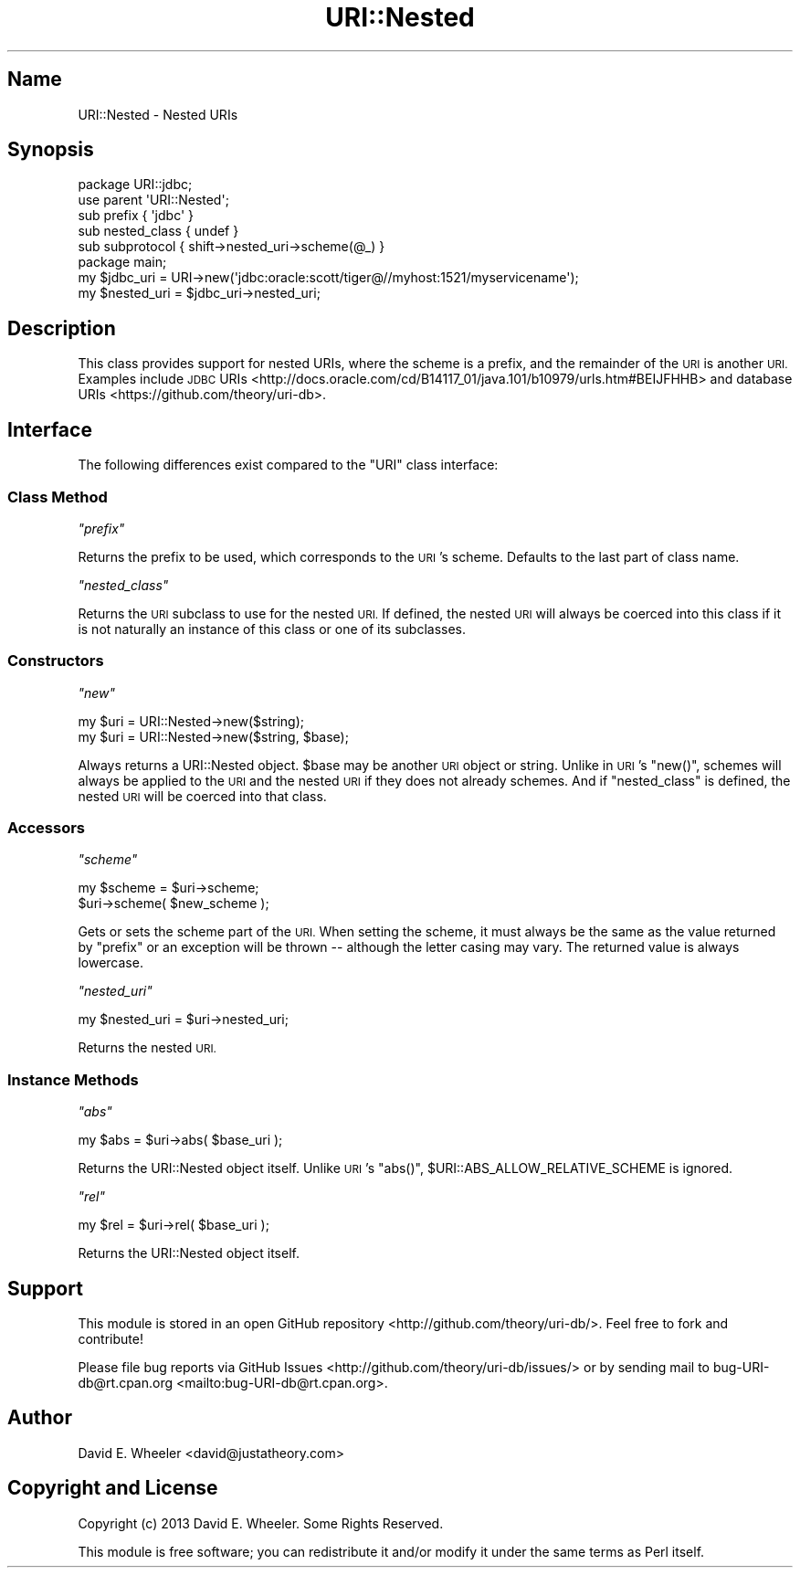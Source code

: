 .\" Automatically generated by Pod::Man 4.11 (Pod::Simple 3.35)
.\"
.\" Standard preamble:
.\" ========================================================================
.de Sp \" Vertical space (when we can't use .PP)
.if t .sp .5v
.if n .sp
..
.de Vb \" Begin verbatim text
.ft CW
.nf
.ne \\$1
..
.de Ve \" End verbatim text
.ft R
.fi
..
.\" Set up some character translations and predefined strings.  \*(-- will
.\" give an unbreakable dash, \*(PI will give pi, \*(L" will give a left
.\" double quote, and \*(R" will give a right double quote.  \*(C+ will
.\" give a nicer C++.  Capital omega is used to do unbreakable dashes and
.\" therefore won't be available.  \*(C` and \*(C' expand to `' in nroff,
.\" nothing in troff, for use with C<>.
.tr \(*W-
.ds C+ C\v'-.1v'\h'-1p'\s-2+\h'-1p'+\s0\v'.1v'\h'-1p'
.ie n \{\
.    ds -- \(*W-
.    ds PI pi
.    if (\n(.H=4u)&(1m=24u) .ds -- \(*W\h'-12u'\(*W\h'-12u'-\" diablo 10 pitch
.    if (\n(.H=4u)&(1m=20u) .ds -- \(*W\h'-12u'\(*W\h'-8u'-\"  diablo 12 pitch
.    ds L" ""
.    ds R" ""
.    ds C` ""
.    ds C' ""
'br\}
.el\{\
.    ds -- \|\(em\|
.    ds PI \(*p
.    ds L" ``
.    ds R" ''
.    ds C`
.    ds C'
'br\}
.\"
.\" Escape single quotes in literal strings from groff's Unicode transform.
.ie \n(.g .ds Aq \(aq
.el       .ds Aq '
.\"
.\" If the F register is >0, we'll generate index entries on stderr for
.\" titles (.TH), headers (.SH), subsections (.SS), items (.Ip), and index
.\" entries marked with X<> in POD.  Of course, you'll have to process the
.\" output yourself in some meaningful fashion.
.\"
.\" Avoid warning from groff about undefined register 'F'.
.de IX
..
.nr rF 0
.if \n(.g .if rF .nr rF 1
.if (\n(rF:(\n(.g==0)) \{\
.    if \nF \{\
.        de IX
.        tm Index:\\$1\t\\n%\t"\\$2"
..
.        if !\nF==2 \{\
.            nr % 0
.            nr F 2
.        \}
.    \}
.\}
.rr rF
.\"
.\" Accent mark definitions (@(#)ms.acc 1.5 88/02/08 SMI; from UCB 4.2).
.\" Fear.  Run.  Save yourself.  No user-serviceable parts.
.    \" fudge factors for nroff and troff
.if n \{\
.    ds #H 0
.    ds #V .8m
.    ds #F .3m
.    ds #[ \f1
.    ds #] \fP
.\}
.if t \{\
.    ds #H ((1u-(\\\\n(.fu%2u))*.13m)
.    ds #V .6m
.    ds #F 0
.    ds #[ \&
.    ds #] \&
.\}
.    \" simple accents for nroff and troff
.if n \{\
.    ds ' \&
.    ds ` \&
.    ds ^ \&
.    ds , \&
.    ds ~ ~
.    ds /
.\}
.if t \{\
.    ds ' \\k:\h'-(\\n(.wu*8/10-\*(#H)'\'\h"|\\n:u"
.    ds ` \\k:\h'-(\\n(.wu*8/10-\*(#H)'\`\h'|\\n:u'
.    ds ^ \\k:\h'-(\\n(.wu*10/11-\*(#H)'^\h'|\\n:u'
.    ds , \\k:\h'-(\\n(.wu*8/10)',\h'|\\n:u'
.    ds ~ \\k:\h'-(\\n(.wu-\*(#H-.1m)'~\h'|\\n:u'
.    ds / \\k:\h'-(\\n(.wu*8/10-\*(#H)'\z\(sl\h'|\\n:u'
.\}
.    \" troff and (daisy-wheel) nroff accents
.ds : \\k:\h'-(\\n(.wu*8/10-\*(#H+.1m+\*(#F)'\v'-\*(#V'\z.\h'.2m+\*(#F'.\h'|\\n:u'\v'\*(#V'
.ds 8 \h'\*(#H'\(*b\h'-\*(#H'
.ds o \\k:\h'-(\\n(.wu+\w'\(de'u-\*(#H)/2u'\v'-.3n'\*(#[\z\(de\v'.3n'\h'|\\n:u'\*(#]
.ds d- \h'\*(#H'\(pd\h'-\w'~'u'\v'-.25m'\f2\(hy\fP\v'.25m'\h'-\*(#H'
.ds D- D\\k:\h'-\w'D'u'\v'-.11m'\z\(hy\v'.11m'\h'|\\n:u'
.ds th \*(#[\v'.3m'\s+1I\s-1\v'-.3m'\h'-(\w'I'u*2/3)'\s-1o\s+1\*(#]
.ds Th \*(#[\s+2I\s-2\h'-\w'I'u*3/5'\v'-.3m'o\v'.3m'\*(#]
.ds ae a\h'-(\w'a'u*4/10)'e
.ds Ae A\h'-(\w'A'u*4/10)'E
.    \" corrections for vroff
.if v .ds ~ \\k:\h'-(\\n(.wu*9/10-\*(#H)'\s-2\u~\d\s+2\h'|\\n:u'
.if v .ds ^ \\k:\h'-(\\n(.wu*10/11-\*(#H)'\v'-.4m'^\v'.4m'\h'|\\n:u'
.    \" for low resolution devices (crt and lpr)
.if \n(.H>23 .if \n(.V>19 \
\{\
.    ds : e
.    ds 8 ss
.    ds o a
.    ds d- d\h'-1'\(ga
.    ds D- D\h'-1'\(hy
.    ds th \o'bp'
.    ds Th \o'LP'
.    ds ae ae
.    ds Ae AE
.\}
.rm #[ #] #H #V #F C
.\" ========================================================================
.\"
.IX Title "URI::Nested 3"
.TH URI::Nested 3 "2021-09-02" "perl v5.30.0" "User Contributed Perl Documentation"
.\" For nroff, turn off justification.  Always turn off hyphenation; it makes
.\" way too many mistakes in technical documents.
.if n .ad l
.nh
.SH "Name"
.IX Header "Name"
URI::Nested \- Nested URIs
.SH "Synopsis"
.IX Header "Synopsis"
.Vb 5
\&  package URI::jdbc;
\&  use parent \*(AqURI::Nested\*(Aq;
\&  sub prefix       { \*(Aqjdbc\*(Aq }
\&  sub nested_class { undef  }
\&  sub subprotocol  { shift\->nested_uri\->scheme(@_) }
\&
\&  package main;
\&  my $jdbc_uri = URI\->new(\*(Aqjdbc:oracle:scott/tiger@//myhost:1521/myservicename\*(Aq);
\&  my $nested_uri = $jdbc_uri\->nested_uri;
.Ve
.SH "Description"
.IX Header "Description"
This class provides support for nested URIs, where the scheme is a prefix, and
the remainder of the \s-1URI\s0 is another \s-1URI.\s0 Examples include \s-1JDBC\s0
URIs <http://docs.oracle.com/cd/B14117_01/java.101/b10979/urls.htm#BEIJFHHB>
and database URIs <https://github.com/theory/uri-db>.
.SH "Interface"
.IX Header "Interface"
The following differences exist compared to the \f(CW\*(C`URI\*(C'\fR class interface:
.SS "Class Method"
.IX Subsection "Class Method"
\fI\f(CI\*(C`prefix\*(C'\fI\fR
.IX Subsection "prefix"
.PP
Returns the prefix to be used, which corresponds to the \s-1URI\s0's scheme. Defaults
to the last part of class name.
.PP
\fI\f(CI\*(C`nested_class\*(C'\fI\fR
.IX Subsection "nested_class"
.PP
Returns the \s-1URI\s0 subclass to use for the nested \s-1URI.\s0 If defined, the nested \s-1URI\s0
will always be coerced into this class if it is not naturally an instance of
this class or one of its subclasses.
.SS "Constructors"
.IX Subsection "Constructors"
\fI\f(CI\*(C`new\*(C'\fI\fR
.IX Subsection "new"
.PP
.Vb 2
\&  my $uri = URI::Nested\->new($string);
\&  my $uri = URI::Nested\->new($string, $base);
.Ve
.PP
Always returns a URI::Nested object. \f(CW$base\fR may be another \s-1URI\s0 object or
string. Unlike in \s-1URI\s0's \f(CW\*(C`new()\*(C'\fR, schemes will always be applied to the \s-1URI\s0
and the nested \s-1URI\s0 if they does not already schemes. And if \f(CW\*(C`nested_class\*(C'\fR is
defined, the nested \s-1URI\s0 will be coerced into that class.
.SS "Accessors"
.IX Subsection "Accessors"
\fI\f(CI\*(C`scheme\*(C'\fI\fR
.IX Subsection "scheme"
.PP
.Vb 2
\&  my $scheme = $uri\->scheme;
\&  $uri\->scheme( $new_scheme );
.Ve
.PP
Gets or sets the scheme part of the \s-1URI.\s0 When setting the scheme, it must
always be the same as the value returned by \f(CW\*(C`prefix\*(C'\fR or an exception will be
thrown \*(-- although the letter casing may vary. The returned value is always
lowercase.
.PP
\fI\f(CI\*(C`nested_uri\*(C'\fI\fR
.IX Subsection "nested_uri"
.PP
.Vb 1
\&  my $nested_uri = $uri\->nested_uri;
.Ve
.PP
Returns the nested \s-1URI.\s0
.SS "Instance Methods"
.IX Subsection "Instance Methods"
\fI\f(CI\*(C`abs\*(C'\fI\fR
.IX Subsection "abs"
.PP
.Vb 1
\&  my $abs = $uri\->abs( $base_uri );
.Ve
.PP
Returns the URI::Nested object itself. Unlike \s-1URI\s0's \f(CW\*(C`abs()\*(C'\fR,
\&\f(CW$URI::ABS_ALLOW_RELATIVE_SCHEME\fR is ignored.
.PP
\fI\f(CI\*(C`rel\*(C'\fI\fR
.IX Subsection "rel"
.PP
.Vb 1
\&  my $rel = $uri\->rel( $base_uri );
.Ve
.PP
Returns the URI::Nested object itself.
.SH "Support"
.IX Header "Support"
This module is stored in an open
GitHub repository <http://github.com/theory/uri-db/>. Feel free to fork and
contribute!
.PP
Please file bug reports via
GitHub Issues <http://github.com/theory/uri-db/issues/> or by sending mail to
bug\-URI\-db@rt.cpan.org <mailto:bug-URI-db@rt.cpan.org>.
.SH "Author"
.IX Header "Author"
David E. Wheeler <david@justatheory.com>
.SH "Copyright and License"
.IX Header "Copyright and License"
Copyright (c) 2013 David E. Wheeler. Some Rights Reserved.
.PP
This module is free software; you can redistribute it and/or modify it under
the same terms as Perl itself.
